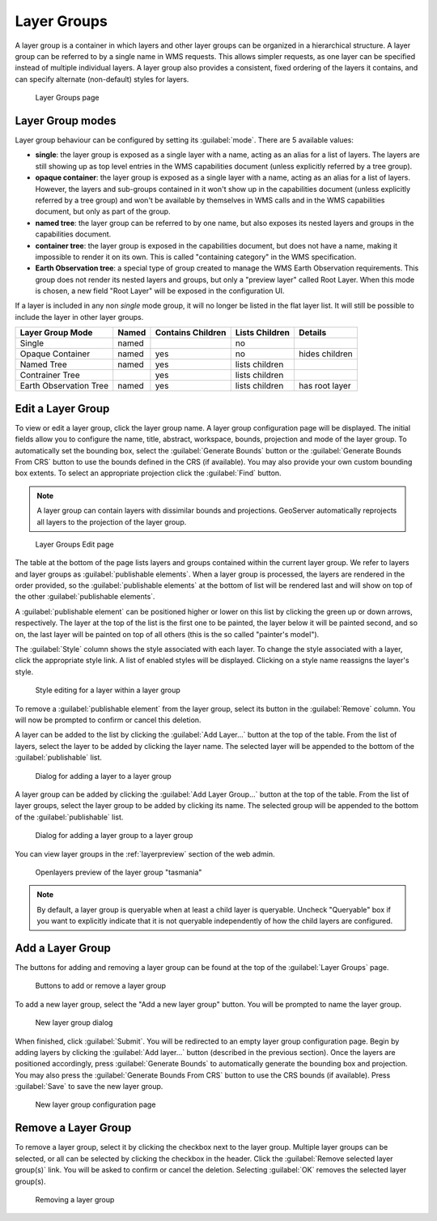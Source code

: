 .. _data_webadmin_layergroups:

Layer Groups
============

A layer group is a container in which layers and other layer groups can be organized in a hierarchical structure. A layer group can be referred to by a single name in WMS requests.  This allows simpler requests, as one layer can be specified instead of multiple individual layers.
A layer group also provides a consistent, fixed ordering of the layers it contains, and can specify alternate (non-default) styles for layers.

.. figure:: img/data_layergroups.png

   Layer Groups page
   
Layer Group modes
-----------------

Layer group behaviour can be configured by setting its :guilabel:`mode`. There are 5 available values:

* **single**: the layer group is exposed as a single layer with a name, acting as an alias for a list of layers. The layers are still showing up as top level entries in the WMS capabilities document (unless explicitly referred by a tree group).
* **opaque container**: the layer group is exposed as a single layer with a name, acting as an alias for a list of layers. However, the layers and sub-groups contained in it won't show up in the capabilities document (unless explicitly referred by a tree group) and won't be available by themselves in WMS calls and in the WMS capabilities document, but only  as part of the group.
* **named tree**: the layer group can be referred to by one name, but also exposes its nested layers and groups in the capabilities document.
* **container tree**: the layer group is exposed in the capabilities document, but does not have a name, making it impossible to render it on its own. This is called "containing category" in the WMS specification.
* **Earth Observation tree**: a special type of group created to manage the WMS Earth Observation requirements. This group does not render its nested layers and groups, but only a "preview layer" called Root Layer. When this mode is chosen, a new field "Root Layer" will be exposed in the configuration UI.

If a layer is included in any non *single* mode group, it will no longer be listed in the flat layer list.  It will still be possible to include the layer in other layer groups. 

+------------------------+-------+-------------------+----------------+------------------+
| Layer Group Mode       | Named | Contains Children | Lists Children | Details          |
+========================+=======+===================+================+==================+
| Single                 | named |                   | no             |                  |
+------------------------+-------+-------------------+----------------+------------------+
| Opaque Container       | named | yes               | no             | hides children   |
+------------------------+-------+-------------------+----------------+------------------+
| Named Tree             | named | yes               | lists children |                  |
+------------------------+-------+-------------------+----------------+------------------+
| Contrainer Tree        |       | yes               | lists children |                  |
+------------------------+-------+-------------------+----------------+------------------+
| Earth Observation Tree | named | yes               | lists children | has root layer   |
+------------------------+-------+-------------------+----------------+------------------+


Edit a Layer Group
------------------

To view or edit a layer group, click the layer group name.  A layer group configuration page will be displayed.  The initial fields allow you to configure the name, title, abstract, workspace, bounds, projection and mode of the layer group. To automatically set the bounding box, select the :guilabel:`Generate Bounds` button or the :guilabel:`Generate Bounds From CRS` button to use the bounds defined in the CRS (if available). You may also provide your own custom bounding box extents. To select an appropriate projection click the :guilabel:`Find` button.

.. note:: A layer group can contain layers with dissimilar bounds and projections. GeoServer automatically reprojects all layers to the projection of the layer group.

.. figure:: img/data_layergroups_edit.png

.. figure:: img/data_layergroups_edit_table.png

   Layer Groups Edit page

The table at the bottom of the page lists layers and groups contained within the current layer group. We refer to layers and layer groups as :guilabel:`publishable elements`. When a layer group is processed, the layers are rendered in the order provided, so the :guilabel:`publishable elements` at the bottom of list will be rendered last and will show on top of the other :guilabel:`publishable elements`.

A :guilabel:`publishable element` can be positioned higher or lower on this list by clicking the green up or down arrows, respectively. The layer at the top of the list is the first one to be painted, the layer below it will be painted second, and so on, the last layer will be painted on top of all others (this is the so called "painter's model").

The :guilabel:`Style` column shows the style associated with each layer. To change the style associated with a layer, click the appropriate style link. A list of enabled styles will be displayed. Clicking on a style name reassigns the layer's style.

.. figure:: img/data_layergroups_edit_styles.png

   Style editing for a layer within a layer group

To remove a :guilabel:`publishable element` from the layer group, select its button in the :guilabel:`Remove` column. You will now be prompted to confirm or cancel this deletion.

A layer can be added to the list by clicking the :guilabel:`Add Layer...` button at the top of the table. From the list of layers, select the layer to be added by clicking the layer name. The selected layer will be appended to the bottom of the :guilabel:`publishable` list. 

.. figure:: img/data_layergroups_add_layer.png

   Dialog for adding a layer to a layer group

A layer group can be added by clicking the :guilabel:`Add Layer Group...` button at the top of the table. From the list of layer groups, select the layer group to be added by clicking its name. The selected group will be appended to the bottom of the :guilabel:`publishable` list. 

.. figure:: img/data_layergroups_add_layergroup.png

   Dialog for adding a layer group to a layer group

You can view layer groups in the :ref:`layerpreview` section of the web admin.

.. figure:: img/data_layergroups_tasmania.png
 
   Openlayers preview of the layer group "tasmania"

.. note:: By default, a layer group is queryable when at least a child layer is queryable. Uncheck "Queryable" box if you want to explicitly indicate that it is not queryable independently of how the child layers are configured.

Add a Layer Group
-----------------

The buttons for adding and removing a layer group can be found at the top of the :guilabel:`Layer Groups` page. 

.. figure:: img/data_layergroups_add.png

   Buttons to add or remove a layer group
   
To add a new layer group, select the "Add a new layer group" button. You will be prompted to name the layer group.
   
.. figure:: img/data_layergroups_name.png

   New layer group dialog

When finished, click :guilabel:`Submit`. You will be redirected to an empty layer group configuration page. Begin by adding layers by clicking the :guilabel:`Add layer...` button (described in the previous section). Once the layers are positioned accordingly, press :guilabel:`Generate Bounds` to automatically generate the bounding box and projection. You may also press the :guilabel:`Generate Bounds From CRS` button to use the CRS bounds (if available). Press :guilabel:`Save` to save the new layer group.

.. figure:: img/data_layergroups_add_edit.png

   New layer group configuration page

Remove a Layer Group
--------------------

To remove a layer group, select it by clicking the checkbox next to the layer group. Multiple layer groups can be selected, or all can be selected by clicking the checkbox in the header.  Click the :guilabel:`Remove selected layer group(s)` link. You will be asked to confirm or cancel the deletion. Selecting :guilabel:`OK` removes the selected layer group(s). 
 
.. figure:: img/data_layergroups_delete.png
  
   Removing a layer group
